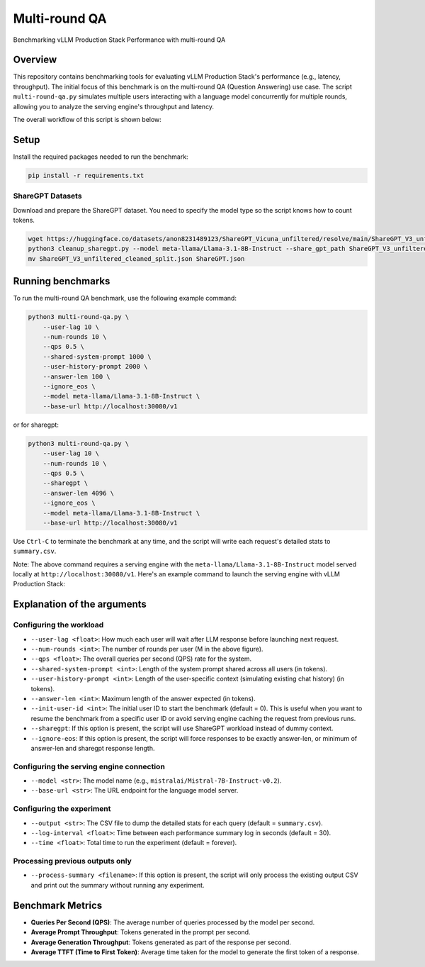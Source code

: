 .. _multiround-qa:

Multi-round QA
==============

Benchmarking vLLM Production Stack Performance with multi-round QA

Overview
--------

This repository contains benchmarking tools for evaluating vLLM Production Stack's performance (e.g., latency, throughput). The initial focus of this benchmark is on the multi-round QA (Question Answering) use case. The script ``multi-round-qa.py`` simulates multiple users interacting with a language model concurrently for multiple rounds, allowing you to analyze the serving engine's throughput and latency.

The overall workflow of this script is shown below:

.. figure:: ../assets/multi-round.png
  :width: 75%
  :align: center
  :alt: multi-round-qa
  :class: no-scaled-link

Setup
-----

Install the required packages needed to run the benchmark:

.. code-block:: bash

    pip install -r requirements.txt

ShareGPT Datasets
~~~~~~~~~~~~~~~~~~~~~~~~~

Download and prepare the ShareGPT dataset. You need to specify the model type so the script knows how to count tokens.

.. code-block:: bash

    wget https://huggingface.co/datasets/anon8231489123/ShareGPT_Vicuna_unfiltered/resolve/main/ShareGPT_V3_unfiltered_cleaned_split.json
    python3 cleanup_sharegpt.py --model meta-llama/Llama-3.1-8B-Instruct --share_gpt_path ShareGPT_V3_unfiltered_cleaned_split.json
    mv ShareGPT_V3_unfiltered_cleaned_split.json ShareGPT.json


Running benchmarks
------------------

To run the multi-round QA benchmark, use the following example command:

.. code-block:: bash

    python3 multi-round-qa.py \
        --user-lag 10 \
        --num-rounds 10 \
        --qps 0.5 \
        --shared-system-prompt 1000 \
        --user-history-prompt 2000 \
        --answer-len 100 \
        --ignore_eos \
        --model meta-llama/Llama-3.1-8B-Instruct \
        --base-url http://localhost:30080/v1

or for sharegpt:

.. code-block:: bash

    python3 multi-round-qa.py \
        --user-lag 10 \
        --num-rounds 10 \
        --qps 0.5 \
        --sharegpt \
        --answer-len 4096 \
        --ignore_eos \
        --model meta-llama/Llama-3.1-8B-Instruct \
        --base-url http://localhost:30080/v1

Use ``Ctrl-C`` to terminate the benchmark at any time, and the script will write each request's detailed stats to ``summary.csv``.

Note: The above command requires a serving engine with the ``meta-llama/Llama-3.1-8B-Instruct`` model served locally at ``http://localhost:30080/v1``. Here's an example command to launch the serving engine with vLLM Production Stack:

Explanation of the arguments
----------------------------

Configuring the workload
~~~~~~~~~~~~~~~~~~~~~~~~~

- ``--user-lag <float>``: How much each user will wait after LLM response before launching next request.
- ``--num-rounds <int>``: The number of rounds per user (M in the above figure).
- ``--qps <float>``: The overall queries per second (QPS) rate for the system.
- ``--shared-system-prompt <int>``: Length of the system prompt shared across all users (in tokens).
- ``--user-history-prompt <int>``: Length of the user-specific context (simulating existing chat history) (in tokens).
- ``--answer-len <int>``: Maximum length of the answer expected (in tokens).
- ``--init-user-id <int>``: The initial user ID to start the benchmark (default = 0). This is useful when you want to resume the benchmark from a specific user ID or avoid serving engine caching the request from previous runs.
- ``--sharegpt``: If this option is present, the script will use ShareGPT workload instead of dummy context.
- ``--ignore-eos``: If this option is present, the script will force responses to be exactly answer-len, or minimum of answer-len and sharegpt response length.

Configuring the serving engine connection
~~~~~~~~~~~~~~~~~~~~~~~~~~~~~~~~~~~~~~~~~

- ``--model <str>``: The model name (e.g., ``mistralai/Mistral-7B-Instruct-v0.2``).
- ``--base-url <str>``: The URL endpoint for the language model server.

Configuring the experiment
~~~~~~~~~~~~~~~~~~~~~~~~~~~~~~~~~~~~~~

- ``--output <str>``: The CSV file to dump the detailed stats for each query (default = ``summary.csv``).
- ``--log-interval <float>``: Time between each performance summary log in seconds (default = 30).
- ``--time <float>``: Total time to run the experiment (default = forever).

Processing previous outputs only
~~~~~~~~~~~~~~~~~~~~~~~~~~~~~~~~~~~~~~~~~~~

- ``--process-summary <filename>``: If this option is present, the script will only process the existing output CSV and print out the summary without running any experiment.

Benchmark Metrics
-----------------

- **Queries Per Second (QPS)**: The average number of queries processed by the model per second.
- **Average Prompt Throughput**: Tokens generated in the prompt per second.
- **Average Generation Throughput**: Tokens generated as part of the response per second.
- **Average TTFT (Time to First Token)**: Average time taken for the model to generate the first token of a response.